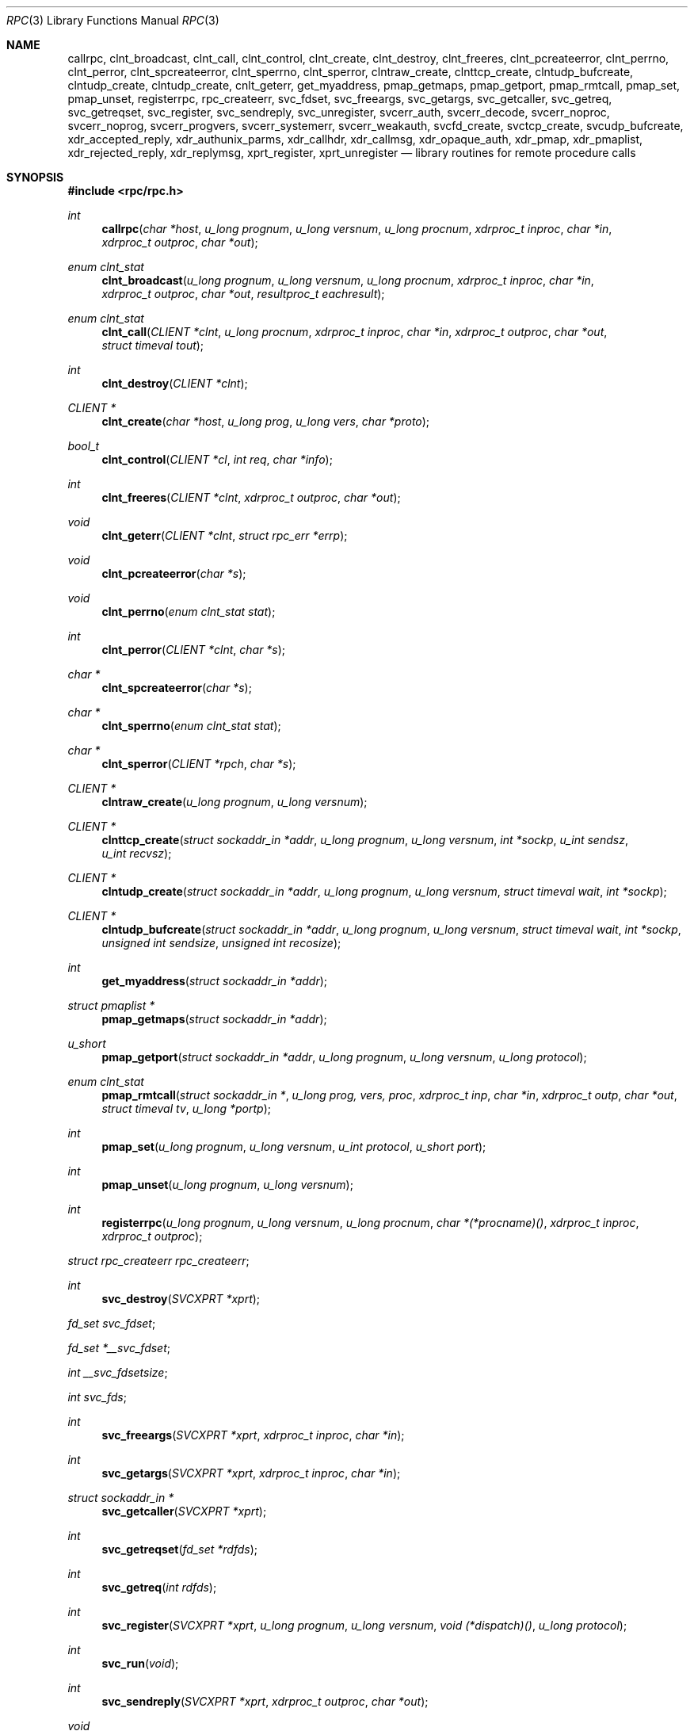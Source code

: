 .\"	$OpenBSD: rpc.3,v 1.16 1999/05/20 15:22:52 aaron Exp $
.\" Mostly converted to mandoc by Theo de Raadt, Tue Feb 24 04:04:46 MST 1998
.\"
.Dd February 16, 1988
.Dt RPC 3
.Os
.Sh NAME
.Nm callrpc ,
.Nm clnt_broadcast ,
.Nm clnt_call ,
.Nm clnt_control ,
.Nm clnt_create ,
.Nm clnt_destroy ,
.Nm clnt_freeres ,
.Nm clnt_pcreateerror ,
.Nm clnt_perrno ,
.Nm clnt_perror ,
.Nm clnt_spcreateerror ,
.Nm clnt_sperrno ,
.Nm clnt_sperror ,
.Nm clntraw_create ,
.Nm clnttcp_create ,
.Nm clntudp_bufcreate ,
.Nm clntudp_create ,
.Nm clntudp_create ,
.Nm cnlt_geterr ,
.Nm get_myaddress ,
.Nm pmap_getmaps ,
.Nm pmap_getport ,
.Nm pmap_rmtcall ,
.Nm pmap_set ,
.Nm pmap_unset ,
.Nm registerrpc ,
.Nm rpc_createerr ,
.Nm svc_fdset ,
.Nm svc_freeargs ,
.Nm svc_getargs ,
.Nm svc_getcaller ,
.Nm svc_getreq ,
.Nm svc_getreqset ,
.Nm svc_register ,
.Nm svc_sendreply ,
.Nm svc_unregister ,
.Nm svcerr_auth ,
.Nm svcerr_decode ,
.Nm svcerr_noproc ,
.Nm svcerr_noprog ,
.Nm svcerr_progvers ,
.Nm svcerr_systemerr ,
.Nm svcerr_weakauth ,
.Nm svcfd_create ,
.Nm svctcp_create ,
.Nm svcudp_bufcreate ,
.Nm xdr_accepted_reply ,
.Nm xdr_authunix_parms ,
.Nm xdr_callhdr ,
.Nm xdr_callmsg ,
.Nm xdr_opaque_auth ,
.Nm xdr_pmap ,
.Nm xdr_pmaplist ,
.Nm xdr_rejected_reply ,
.Nm xdr_replymsg ,
.Nm xprt_register ,
.Nm xprt_unregister
.Nd library routines for remote procedure calls
.Sh SYNOPSIS
.Fd #include <rpc/rpc.h>
.Ft int
.Fn callrpc "char *host" "u_long prognum" "u_long versnum" "u_long procnum" "xdrproc_t inproc" "char *in" "xdrproc_t outproc" "char *out"
.Ft "enum clnt_stat"
.Fn clnt_broadcast "u_long prognum" "u_long versnum" "u_long procnum" "xdrproc_t inproc" "char *in" "xdrproc_t outproc" "char *out" "resultproc_t eachresult"
.Ft "enum clnt_stat"
.Fn clnt_call "CLIENT *clnt" "u_long procnum" "xdrproc_t inproc" "char *in" "xdrproc_t outproc" "char *out" "struct timeval tout"
.Ft int
.Fn clnt_destroy "CLIENT *clnt"
.Ft CLIENT *
.Fn clnt_create "char *host" "u_long prog" "u_long vers" "char *proto"
.Ft bool_t
.Fn clnt_control "CLIENT *cl" "int req" "char *info"
.Ft int
.Fn clnt_freeres "CLIENT *clnt" "xdrproc_t outproc" "char *out"
.Ft void
.Fn clnt_geterr "CLIENT *clnt" "struct rpc_err *errp"
.Ft void
.Fn clnt_pcreateerror "char *s"
.Ft void
.Fn clnt_perrno "enum clnt_stat stat"
.Ft int
.Fn clnt_perror "CLIENT *clnt" "char *s"
.Ft char *
.Fn clnt_spcreateerror "char *s"
.Ft char *
.Fn clnt_sperrno "enum clnt_stat stat"
.Ft char *
.Fn clnt_sperror "CLIENT *rpch" "char *s"
.Ft CLIENT *
.Fn clntraw_create "u_long prognum" "u_long versnum"
.Ft CLIENT *
.Fn clnttcp_create "struct sockaddr_in *addr" "u_long prognum" "u_long versnum" "int *sockp" "u_int sendsz" "u_int recvsz"
.Ft CLIENT *
.Fn clntudp_create "struct sockaddr_in *addr" "u_long prognum" "u_long versnum" "struct timeval wait" "int *sockp"
.Ft CLIENT *
.Fn clntudp_bufcreate "struct sockaddr_in *addr" "u_long prognum" "u_long versnum" "struct timeval wait" "int *sockp" "unsigned int sendsize" "unsigned int recosize"
.Ft int
.Fn get_myaddress "struct sockaddr_in *addr"
.Ft struct pmaplist *
.Fn pmap_getmaps "struct sockaddr_in *addr"
.Ft u_short
.Fn pmap_getport "struct sockaddr_in *addr" "u_long prognum" "u_long versnum" "u_long protocol"
.\" XXX the following works around an apparent nroff line length bug.
.Ft "enum clnt_stat"
.Fn pmap_rmtcall "struct sockaddr_in *" "u_long prog, vers, proc" "xdrproc_t inp" "char *in" "xdrproc_t outp" "char *out" "struct timeval tv" "u_long *portp"
.Ft int
.Fn pmap_set "u_long prognum" "u_long versnum" "u_int protocol" "u_short port"
.Ft int
.Fn pmap_unset "u_long prognum" "u_long versnum"
.Ft int
.Fn registerrpc "u_long prognum" "u_long versnum" "u_long procnum" "char *(*procname)() " "xdrproc_t inproc" "xdrproc_t outproc"
.Ft struct rpc_createerr
.Fa rpc_createerr ;
.Ft int
.Fn svc_destroy "SVCXPRT *xprt"
.Ft fd_set
.Fa svc_fdset ;
.Ft fd_set
.Fa *__svc_fdset ;
.Ft int
.Fa __svc_fdsetsize ;
.Ft int
.Fa svc_fds ;
.Ft int
.Fn svc_freeargs "SVCXPRT *xprt" "xdrproc_t inproc" "char *in"
.Ft int
.Fn svc_getargs "SVCXPRT *xprt" "xdrproc_t inproc" "char *in"
.Ft struct sockaddr_in *
.Fn svc_getcaller "SVCXPRT *xprt"
.Ft int
.Fn svc_getreqset "fd_set *rdfds"
.Ft int
.Fn svc_getreq "int rdfds"
.Ft int
.Fn svc_register "SVCXPRT *xprt" "u_long prognum" "u_long versnum" "void (*dispatch)()" "u_long protocol"
.Ft int
.Fn svc_run "void"
.Ft int
.Fn svc_sendreply "SVCXPRT *xprt" "xdrproc_t outproc" "char *out"
.Ft void
.Fn svc_unregister "u_long prognum" "u_long versnum"
.Ft void
.Fn svcerr_auth "SVCXPRT *xprt" "enum auth_stat why"
.Ft void
.Fn svcerr_decode "SVCXPRT *xprt"
.Ft void
.Fn svcerr_noproc "SVCXPRT *xprt"
.Ft void
.Fn svcerr_noprog "SVCXPRT *xprt"
.Ft void
.Fn svcerr_progvers "SVCXPRT *xprt"
.Ft void
.Fn svcerr_systemerr "SVCXPRT *xprt"
.Ft void
.Fn svcerr_weakauth "SVCXPRT *xprt"
.Ft SVCXPRT *
.Fn svcraw_create "void"
.Ft SVCXPRT *
.Fn svctcp_create "int sock" "u_int send_buf_size" "u_int recv_buf_size"
.Ft SVCXPRT *
.Fn svcfd_create "int fd" "u_int sendsize" "u_int recvsize"
.Ft SVCXPRT *
.Fn svcudp_bufcreate "int sock"
.Ft bool_t
.Fn xdr_accepted_reply "XDR *xdrs" "struct accepted_reply *ar"
.Ft bool_t
.Fn xdr_authunix_parms "XDR *xdrs" "struct authunix_parms *aupp"
.Ft void
.Fn xdr_callhdr "XDR *xdrs" "struct rpc_msg *chdr"
.Ft int
.Fn xdr_callmsg "XDR *xdrs" "struct rpc_msg *cmsg"
.Ft int
.Fn xdr_opaque_auth "XDR *xdrs" "struct opaque_auth *ap"
.Ft int
.Fn xdr_pmap "XDR *xdrs" "struct pmap *regs"
.Ft int
.Fn xdr_pmaplist "XDR *xdrs" "struct pmaplist **rp"
.Ft int
.Fn xdr_rejected_reply "XDR *xdrs" "struct rejected_reply *rr"
.Ft int
.Fn xdr_replymsg "XDR *xdrs" "struct rpc_msg *rmsg"
.Ft void
.Fn xprt_register "SVCXPRT *xprt"
.Ft void
.Fn xprt_unregister "SVCXPRT *xprt"
.Sh DESCRIPTION
These routines allow C programs to make procedure
calls on other machines across the network.
First, the client calls a procedure to send a
data packet to the server.
Upon receipt of the packet, the server calls a dispatch routine
to perform the requested service, and then sends back a
reply.
Finally, the procedure call returns to the client.
.Pp
.\"Routines that are used for Secure RPC (DES authentication) are described in
.\".Xr rpc_secure 3 .
.\"Secure RPC can be used only if DES encryption is available.
.Fn callrpc
calls the remote procedure associated with
.Fa prognum ,
.Fa versnum ,
and
.Fa procnum
on the machine,
.Fa host .
The parameter
.Fa in
is the address of the procedure's argument(s), and
.Fa out
is the address of where to place the result(s);
.Fa inproc
is used to encode the procedure's parameters, and
.Fa outproc
is used to decode the procedure's results.
This routine returns zero if it succeeds, or the value of
.Fa"enum clnt_stat"
cast to an integer if it fails.
The routine
.Fn clnt_perrno
is handy for translating failure statuses into messages.
.Pp
Warning: calling remote procedures with this routine
uses
.Tn UDP/IP
as a transport; see
.Fn clntudp_create
for restrictions.
You do not have control of timeouts or authentication using
this routine.
.Pp
.Fn clnt_broadcast
is like
.Fn callrpc ,
except the call message is broadcast to all locally
connected broadcast nets. Each time it receives a
response, this routine calls
.Fa eachresult ,
whose form is:
.Bd -literal -offset indent
.Ft int
.Fn eachresult "char *out" "struct sockaddr_in *addr"
.Ed
.Pp
where
.Fa out
is the same as
.Fa out
passed to
.Fn clnt_broadcast ,
except that the remote procedure's output is decoded there;
.Fa addr
points to the address of the machine that sent the results.
If
.Fa eachresult
returns zero,
.Fn clnt_broadcast
waits for more replies; otherwise it returns with appropriate
status.
.IP
Warning: broadcast sockets are limited in size to the
maximum transfer unit of the data link. For Ethernet,
this value is 1500 bytes.
.Pp
.Fn clnt_call
is a macro that calls the remote procedure
.Fa procnum
associated with the client handle,
.Fa clnt ,
which is obtained with an
.Tn RPC
client creation routine such as
.Fn clnt_create .
The parameter
.Fa in
is the address of the procedure's argument(s), and
.Fa out
is the address of where to place the result(s);
.Fa inproc
is used to encode the procedure's parameters, and
.Fa outproc
is used to decode the procedure's results;
.Fa tout
is the time allowed for results to come back.
.Pp
.Fn clnt_destroy
is a macro that destroys the client's
.Tn RPC
handle. Destruction usually involves deallocation
of private data structures, including
.Fa clnt
itself.  Use of
.Fa clnt
is undefined after calling
.Fn clnt_destroy .
If the
.Tn RPC
library opened the associated socket, it will close it also.
Otherwise, the socket remains open.
.Pp
.Fn clnt_create
is a generic client creation routine.
.Fa host
identifies the name of the remote host where the server
is located.
.Fa proto
indicates which kind of transport protocol to use. The
currently supported values for this field are \(lqudp\(rq
and \(lqtcp\(rq.
Default timeouts are set, but can be modified using
.Fn clnt_control .
.IP
Warning: Using
.Tn UDP
has its shortcomings.  Since
.Tn UDP-based
.Tn RPC
messages can only hold up to 8 Kbytes of encoded data,
this transport cannot be used for procedures that take
large arguments or return huge results.
.Pp
.Fn clnt_control
is a macro used to change or retrieve various information
about a client object.
.Fa req
indicates the type of operation, and
.Fa info
is a pointer to the information. For both
.Tn UDP
and
.Tn TCP ,
the supported values of
.Fa req
and their argument types and what they do are:
.Pp
.Bd -literal -offset indent
.Tn CLSET_TIMEOUT	struct timeval	set total timeout
.Tn CLGET_TIMEOUT	struct timeval	get total timeout
.Ed
.Pp
Note: if you set the timeout using
.Fn clnt_control ,
the timeout parameter passed to
.Fn clnt_call
will be ignored in all future calls.
.Pp
.Bd -literal -offset indent
.Tn CLGET_SERVER_ADDR	struct sockaddr_in 	get server's address
.Ed
.Pp
The following operations are valid for
.Tn UDP
only:
.Pp
.Bd -literal -offset indent
.Tn CLSET_RETRY_TIMEOUT   struct timeval	set the retry timeout
.Tn CLGET_RETRY_TIMEOUT   struct timeval	get the retry timeout
.Ed
.Pp
The retry timeout is the time that
.Tn "UDP RPC"
waits for the server to reply before
retransmitting the request.
.Pp
.Fn clnt_freeres
is a macro that frees any data allocated by the
.Tn RPC/XDR
system when it decoded the results of an
.Tn RPC
call.  The
parameter
.Fa out
is the address of the results, and
.Fa outproc
is the
.Tn XDR
routine describing the results.
This routine returns one if the results were successfully
freed,
and zero otherwise.
.Pp
.Fn clnt_geterr
is a macro that copies the error structure out of the client
handle
to the structure at address
.Fa errp .
.Pp
.Fn clnt_pcreateerror
print a message to standard error indicating
why a client
.Tn RPC
handle could not be created.
The message is prepended with string
.Fa s
and a colon.
Used when a
.Fn clnt_create ,
.Fn clntraw_create ,
.Fn clnttcp_create ,
or
.Fn clntudp_create
call fails.
.Pp
.Fn clnt_perrno
prints a message to standard error corresponding
to the condition indicated by
.Fa stat .
Used after
.Fn callrpc .
.Pp
.Fn clnt_perror
prints a message to standard error indicating why an
.Tn RPC
call failed;
.Fa clnt
is the handle used to do the call.
The message is prepended with string
.Fa s
and a colon.
Used after
.Fn clnt_call .
.Pp
.Fn clnt_spcreateerror
is like
.Fn clnt_pcreateerror ,
except that it returns a string
instead of printing to the standard error.
.IP
Bugs: returns pointer to static data that is overwritten
on each call.
.Pp
.Fn clnt_sperrno
takes the same arguments as
.Fn clnt_perrno ,
but instead of sending a message to the standard error
indicating why an
.Tn RPC
call failed, return a pointer to a string which contains
the message.  Unlike
.Fn clnt_perror ,
it does not append a
.Tn NEWLINE
to the end of the message. 
.IP
.Fn clnt_sperrno
is used instead of
.Fn clnt_perrno
if the program does not have a standard error (as a program
running as a server quite likely does not), or if the
programmer
does not want the message to be output with
.Fn printf ,
or if a message format different than that supported by
.Fn clnt_perrno
is to be used.
Note: unlike
.Fn clnt_sperror
and
.Fn clnt_spcreaterror ,
.Fn clnt_sperrno
returns pointer to static data, but the
result will not get overwritten on each call.
.Pp
.Fn clnt_sperror
is like
.Fn clnt_perror ,
except that (like
.Fn clnt_sperrno )
it returns a string instead of printing to standard error.
.IP
Bugs: returns pointer to static data that is overwritten
on each call.
.Pp
.Fn clntraw_create
is a routine which creates a toy
.Tn RPC
client for the remote program
.Fa prognum ,
version
.Fa versnum .
The transport used to pass messages to the service is
actually a buffer within the process's address space, so the
corresponding
.Tn RPC
server should live in the same address space; see
.Fn svcraw_create .
This allows simulation of
.Tn RPC
and acquisition of
.Tn RPC
overheads, such as round trip times, without any
kernel interference. This routine returns
.Tn NULL
if it fails.
.Pp
.Fn clnttcp_create
is a routine which creates an
.Tn RPC
client for the remote program
.Fa prognum ,
version
.Fa versnum ;
the client uses
.Tn TCP/IP
as a transport. The remote program is located at Internet
address
.Fa *addr .
If
.Fa addr\->sin_port
is zero, then it is set to the actual port that the remote
program is listening on (the remote
.Xr portmap 8
service is consulted for this information). The parameter
.Fa sockp
is a socket; if it is
.Fa RPC_ANYSOCK ,
then this routine opens a new one and sets
.Fa sockp .
Since
.Tn TCP-based
.Tn RPC
uses buffered
.Tn I/O ,
the user may specify the size of the send and receive buffers
with the parameters
.Fa sendsz
and
.Fa recvsz ;
values of zero choose suitable defaults.
This routine returns
.Tn NULL
if it fails.
.Pp
.Fn clntudp_create
is a routine which creates an
.Tn RPC
client for the remote program
.Fa prognum ,
on
.Fa versnum ;
the client uses use
.Tn UDP/IP
as a transport. The remote program is located at Internet
address
.Fa addr .
If
.Fa addr\->sin_port
is zero, then it is set to actual port that the remote
program is listening on (the remote
.Xr portmap 8
service is consulted for this information). The parameter
.Fa sockp
is a socket; if it is
.Fa RPC_ANYSOCK ,
then this routine opens a new one and sets
.Fa sockp .
The
.Tn UDP
transport resends the call message in intervals of
.Fa wait
time until a response is received or until the call times
out.
The total time for the call to time out is specified by
.Fn clnt_call .
.IP
This allows the user to specify the maximun packet size for sending and receiving 
.Tn UDP-based
.Tn RPC
messages.
.Pp
.Fn get_myaddress
stuffs the machine's
.Tn IP
address into
.Fa *addr ,
without consulting the library routines that deal with
.BR /etc/hosts .
The port number is always set to
.Fa htons(PMAPPORT) .
Returns zero on success, non-zero on failure.
.Pp
.Fn pmap_getmaps
is a function interface to the
.Xr portmap 8
service, which returns a list of the current
.Tn RPC
program-to-port mappings
on the host located at
.Tn IP
address
.Fa *addr .
This routine can return
.Tn NULL .
The command
.Pa ` "rpcinfo \-p" '
uses this routine.
.Pp
.Fn pmap_getport
is a user interface to the
.Xr portmap 8
service, which returns the port number
on which waits a service that supports program number
.Fa prognum ,
version
.Fa versnum ,
and speaks the transport protocol associated with
.Fa protocol .
The value of
.Fa protocol
is most likely
.B
.Tn IPPROTO_UDP
or 
.Fa IPPROTO_TCP .
A return value of zero means that the mapping does not exist
or that
the
.Tn RPC
system failured to contact the remote
.Xr portmap 8
service.  In the latter case, the global variable
.Fn rpc_createerr
contains the
.Tn RPC
status.
.Pp
.Fn pmap_rmtcall
is a user interface to the
.Xr portmap 8
service, which instructs
.Xr portmap 8
on the host at
.Tn IP
address
.Fa *addr
to make an
.Tn RPC
call on your behalf to a procedure on that host.
The parameter
.Fa *portp
will be modified to the program's port number if the
procedure
succeeds. The definitions of other parameters are discussed
in
.Fn callrpc
and
.Fn clnt_call .
This procedure should be used for a \(lqping\(rq and nothing
else.
See also
.Fn clnt_broadcast .
.Pp
.Fn pmap_set
is a user interface to the
.Xr portmap 8
service, which establishes a mapping between the triple
.Fa [ prognum , versnum , protocol]
and
.Fa port
on the machine's
.Xr portmap 8
service. The value of
.Fa protocol
is most likely
.B
.Tn IPPROTO_UDP
or 
.Fa IPPROTO_TCP .
This routine returns one if it succeeds, zero otherwise.
Automatically done by
.Fn svc_register .
.Pp
.Fn pmap_unset
is a user interface to the
.Xr portmap 8
service, which destroys all mapping between the triple
.Fa [ prognum , versnum , *]
and
.Fa ports
on the machine's
.Xr portmap 8
service. This routine returns one if it succeeds, zero
otherwise.
.Pp
.Fn registerrpc
will register a procedure
.Fa procname
with the
.Tn RPC
service package.  If a request arrives for program
.Fa prognum ,
version
.Fa versnum ,
and procedure
.Fa procnum ,
.Fa procname
is called with a pointer to its parameter(s);
.Fa progname
should return a pointer to its static result(s);
.Fa inproc
is used to decode the parameters while
.Fa outproc
is used to encode the results.
This routine returns zero if the registration succeeded, \-1
otherwise.
.IP
Warning: remote procedures registered in this form
are accessed using the
.Tn UDP/IP
transport; see
.Fn svcudp_create
for restrictions.
.Pp
.Fa rpc_createerr
is a global variable whose value is set by any
.Tn RPC
client creation routine
that does not succeed.  Use the routine
.Fn clnt_pcreateerror
to print the reason why.
.Pp
.Fn svc_destroy
is a macro that destroys the
.Tn RPC
service transport handle,
.Fa xprt .
Destruction usually involves deallocation
of private data structures, including
.Fa xprt
itself.  Use of
.Fa xprt
is undefined after calling this routine.
.Pp
.Fa __svc_fdset
and
.Fa __svc_fdsetsize
are global variables reflecting the
.Tn RPC
service side's
read file descriptor bit mask.
.Fa __svc_fdsetsize
is a count of the number of checkable bits in
.Fa __svc_fdset, and can expand to the full size that
.Xr select 2
supports, hence exceeding
.Fa FD_SETSIZE
if required.
These variables are only of interest
if service implementors do not call
.Fn svc_run ,
but rather do their own asynchronous event processing.
This variable is read-only, and it may change after calls
to svc_getreqset() or any creation routines.
Do not pass its address to
.Xr select 2 !
Instead, pass the address of a copy.
.Pp
.Fa svc_fdset
is similar to
.Fa __svc_fdset
but limited to
.Fa FD_SETSIZE
descriptors.
This is the preferred interface for portability though.
This is only of interest
if service implementors do not call
.Fn svc_run ,
but rather do their own asynchronous event processing.
This variable is read-only, and it may change after calls
to svc_getreqset() or any creation routines.
Do not pass its address to
.Xr select 2 !
Instead, pass the address of a copy.
.br
As well, note that if the process has descriptor limits
which are extended beyond
.Fa FD_SETSIZE ,
this variable will only be usable for the first
.Fa FD_SETSIZE
descriptors.
.Pp
.Fa svc_fds
is similar to
.Fa svc_fedset ,
but limited to 32 descriptors. This
interface is obsoleted by
.Fa svc_fdset .
.Pp
.Fn svc_freeargs
is a macro that frees any data allocated by the
.Tn RPC/XDR
system when it decoded the arguments to a service procedure
using
.Fn svc_getargs .
This routine returns 1 if the results were successfully
freed,
and zero otherwise.
.Pp
.Fn svc_getargs
is a macro that decodes the arguments of an
.Tn RPC
request
associated with the
.Tn RPC
service transport handle,
.Fa xprt .
The parameter
.Fa in
is the address where the arguments will be placed;
.Fa inproc
is the
.Tn XDR
routine used to decode the arguments.
This routine returns one if decoding succeeds, and zero
otherwise.
.Pp
.Fn svc_getcaller
is the approved way of getting the network address of the caller
of a procedure associated with the
.Tn RPC
service transport handle,
.Fa xprt .
.Pp
.Fn svc_getreqset
is a routine which is only of interest if a service implementor
does not call
.Fn svc_run ,
but instead implements custom asynchronous event processing.
It is called when the
.Xr select 2
system call has determined that an
.Tn RPC
request has arrived on some
.Tn RPC
.Fa socket(s) ;
.Fa rdfds
is the resultant read file descriptor bit mask.
The routine returns when all sockets associated with the
value of
.Fa rdfds
have been serviced.
.Pp
.Fn svc_getreq
is similar to
.Fa svc_getreqset ,
but limited to 32 descriptors. This interface is obsoleted by
.Fa svc_getreqset .
.Pp
.Fn svc_register
associates
.Fa prognum
and
.Fa versnum
with the service dispatch procedure,
.Fa dispatch .
If
.Fa protocol
is zero, the service is not registered with the
.Xr portmap 8
service.  If
.Fa protocol
is non-zero, then a mapping of the triple
.Fa [ prognum , versnum , protocol]
to
.Fa xprt\->xp_port
is established with the local
.Xr portmap 8
service (generally
.Fa protocol
is zero,
.B
.Tn IPPROTO_UDP
or 
.B
.Tn IPPROTO_TCP
).
The procedure
.Fa dispatch
has the following form:
.Ft int
.Fn dispatch "struct svc_req *request" "SVCXPRT *xprt"
The
.Fn svc_register
routine returns one if it succeeds, and zero otherwise.
.Pp
.Fn svc_run
never returns. It waits for
.Tn RPC
requests to arrive, and calls the appropriate service
procedure using
.Fn svc_getreq
when one arrives. This procedure is usually waiting for a
.Xr select 2
system call to return.
.Pp
.Fn svc_sendreply
is called by an
.Tn RPC
service's dispatch routine to send the results of a
remote procedure call.  The parameter
.Fa xprt
is the request's associated transport handle;
.Fa outproc
is the
.Tn XDR
routine which is used to encode the results; and
.Fa out
is the address of the results.
This routine returns one if it succeeds, zero otherwise.
.Pp
.Fn svc_unregister
removes all mapping of the double
.Fa [ prognum , versnum ]
to dispatch routines, and of the triple
.Fa [ prognum , versnum , *]
to port number.
.Pp
.Fn svcerr_auth
is called by a service dispatch routine that refuses to perform
a remote procedure call due to an authentication error.
.Pp
.Fn svcerr_decode
is called by a service dispatch routine that cannot successfully
decode its parameters. See also
.Fn svc_getargs .
.Pp
.Fn svcerr_noproc
is called by a service dispatch routine that does not implement
the procedure number that the caller requests.
.Pp
.Fn svcerr_noprog
is called when the desired program is not registered with the
.Tn RPC
package. Service implementors usually do not need this routine.
.Pp
.Fn svcerr_progvers
is called when the desired version of a program is not registered
with the
.Tn RPC
package. Service implementors usually do not need this routine.
.Pp
.Fn svcerr_systemerr
is called by a service dispatch routine when it detects a system
error
not covered by any particular protocol.
For example, if a service can no longer allocate storage,
it may call this routine.
.Pp
.Fn svcerr_weakauth
is called by a service dispatch routine that refuses to perform
a remote procedure call due to insufficient
authentication parameters.  The routine calls
.Fa "svcerr_auth(xprt, AUTH_TOOWEAK)" .
.Pp
.Fn svcraw_create
is a routine which creates a toy
.Tn RPC
service transport, to which it returns a pointer.  The
transport
is really a buffer within the process's address space,
so the corresponding
.Tn RPC
client should live in the same
address space;
see
.Fn clntraw_create .
This routine allows simulation of
.Tn RPC
and acquisition of
.Tn RPC
overheads (such as round trip times), without any kernel
interference.
This routine returns
.Tn NULL
if it fails.
.Pp
.Fn svctcp_create
is a routine which creates a
.Tn TCP/IP-based
.Tn RPC
service transport, to which it returns a pointer.
The transport is associated with the socket
.Fa sock ,
which may be
.Fa RPC_ANYSOCK ,
in which case a new socket is created.
If the socket is not bound to a local
.Tn TCP
port, then this routine binds it to an arbitrary port.  Upon
completion,
.Fa xprt\->xp_sock
is the transport's socket descriptor, and
.Fa xprt\->xp_port
is the transport's port number.
This routine returns
.Tn NULL
if it fails. Since
.Tn TCP-based
.Tn RPC
uses buffered
.Tn I/O ,
users may specify the size of buffers; values of zero
choose suitable defaults.
.Pp
.Fn svcfd_create
will create a service on top of any open descriptor. Typically,
this
descriptor is a connected socket for a stream protocol such
as
.Tn TCP.
.Fa sendsize
and
.Fa recvsize
indicate sizes for the send and receive buffers.  If they are
zero, a reasonable default is chosen.
.Pp
.Fn svcudp_bufcreate
is a routine which creates a
.Tn UDP/IP-based
.Tn RPC
service transport, to which it returns a pointer.
The transport is associated with the socket
.Fa sock ,
which may be
.Fa RPC_ANYSOCK ,
in which case a new socket is created.
If the socket is not bound to a local
.Tn UDP
port, then this routine binds it to an arbitrary port. Upon
completion,
.Fa xprt\->xp_sock
is the transport's socket descriptor, and
.Fa xprt\->xp_port
is the transport's port number.
This routine returns
.Tn NULL
if it fails.
.IP
This allows the user to specify the maximun packet size for sending and 
receiving
.Tn UDP-based
.Tn RPC messages.
.Pp
.Fn xdr_accepted_reply
is used for encoding
.Tn RPC
reply messages. This routine is useful for users who
wish to generate
RPC-style
messages without using the
.Tn RPC
package.
.Pp
.Fn xdr_authunix_parms
is used for describing
.Tn UNIX
credentials. This routine is useful for users
who wish to generate these credentials without using the
.Tn RPC
authentication package.
.Pp
.Fn xdr_callhdr
is used for describing
.Tn RPC
call header messages.
This routine is useful for users who wish to generate
.Tn RPC-style
messages without using the
.Tn RPC
package.
.Pp
.Fn xdr_callmsg
is used for describing
.Tn RPC
call messages.
This routine is useful for users who wish to generate
.Tn RPC-style
messages without using the
.Tn RPC
package.
.Pp
.Fn xdr_opaque_auth
is used for describing
.Tn RPC
authentication information messages.
This routine is useful for users who wish to generate
.Tn RPC-style
messages without using the
.Tn RPC
package.
.Pp
.Fn xdr_pmap
is used for describing parameters to various
.Xr portmap 8
procedures, externally.
This routine is useful for users who wish to generate
these parameters without using the pmap interface.
.Pp
.Fn xdr_pmaplist
is used for describing a list of port mappings, externally.
This routine is useful for users who wish to generate
these parameters without using the pmap interface.
.Pp
.Fn xdr_rejected_reply
is used for describing
.Tn RPC
reply messages.
This routine is useful for users who wish to generate
.Tn RPC-style
messages without using the
.Tn RPC
package.
.Pp
.Fn xdr_replymsg
is used for describing
.Tn RPC
reply messages.
This routine is useful for users who wish to generate
.Tn RPC
style messages without using the
.Tn RPC
package.
.Pp
.Fn xprt_register
is used to register transport handles.  After
.Tn RPC
service transport handles are created,
they should register themselves with the
.Tn RPC
service package.
This routine modifies the global variable
.Fa svc_fds .
Service implementors usually do not need this routine.
.Pp
.Fn xprt_unregister
is used to unregister a transport handle.  Before an
.Tn RPC
service transport handle is destroyed,
it should unregister itself with the
.Tn RPC
service package.
This routine modifies the global variable
.Fa svc_fds .
Service implementors usually do not need this routine.
.Sh SEE ALSO
.\"Xr rpc_secure 3 ,
.Xr getrpcent 3 ,
.Xr getrpcport 3 ,
.Xr portmap 8 ,
.Xr rpc 5 ,
.Xr rpcauth 3 ,
.Xr rpcgen 1 ,
.Xr select 2 ,
.Xr xdr 3 .
.br
The following manuals:
.RS
.ft I
Remote Procedure Calls: Protocol Specification
.br
Remote Procedure Call Programming Guide
.br
rpcgen Programming Guide
.br
.ft R
.RE
.Fa "RPC: Remote Procedure Call Protocol Specification" ,
.Tn RFC1050, Sun Microsystems, Inc.,
.Tn USC-ISI.

